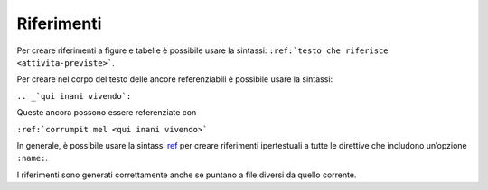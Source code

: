 Riferimenti
===========

Per creare riferimenti a figure e tabelle è possibile usare la sintassi:
``:ref:`testo che riferisce <attivita-previste>```.

Per creare nel corpo del testo delle ancore referenziabili è possibile
usare la sintassi:

``.. _`qui inani vivendo`:``

Queste ancora possono essere referenziate con

``:ref:`corrumpit mel <qui inani vivendo>```

In generale, è possibile usare la sintassi
`ref <http://www.sphinx-doc.org/en/master/usage/restructuredtext/roles.html#role-ref>`__
per creare riferimenti ipertestuali a tutte le direttive che includono
un’opzione ``:name:``.

I riferimenti sono generati correttamente anche se puntano a file
diversi da quello corrente.
